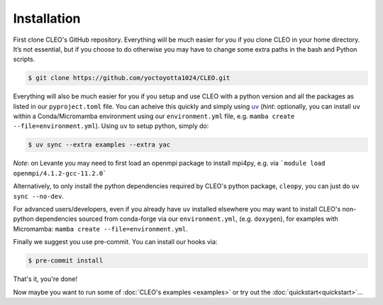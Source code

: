 .. _installation:

Installation
============

First clone CLEO's GitHub repository. Everything will be much easier for you if you clone CLEO in
your home directory. It’s not essential, but if you choose to do otherwise you may have to change
some extra paths in the bash and Python scripts.

.. code-block:: console

  $ git clone https://github.com/yoctoyotta1024/CLEO.git


Everything will also be much easier for you if you setup and use CLEO with a python version and
all the packages as listed in our ``pyproject.toml`` file. You can acheive this quickly and
simply using `uv <https://docs.astral.sh/uv/>`_ (*hint*: optionally, you can install ``uv`` within
a Conda/Micromamba environment using our ``environment.yml`` file,
e.g. ``mamba create --file=environment.yml``). Using ``uv`` to setup python, simply do:

.. code-block:: console

  $ uv sync --extra examples --extra yac

*Note*: on Levante you may need to first load an openmpi package to install mpi4py, e.g. via
```module load openmpi/4.1.2-gcc-11.2.0```

Alternatively, to only install the python dependencies required by CLEO's python package,
``cleopy``, you can just do ``uv sync --no-dev``.

For advanced users/developers, even if you already have ``uv`` installed elsewhere you may
want to install CLEO's non-python dependencies sourced from conda-forge via our ``environment.yml``,
(e.g. ``doxygen``), for examples with Micromamba: ``mamba create --file=environment.yml``.

Finally we suggest you use pre-commit. You can install our hooks via:

.. code-block:: console

  $ pre-commit install


That's it, you're done!

Now maybe you want to run some of :doc:`CLEO's examples <examples>` or try out
the :doc:`quickstart<quickstart>`...
